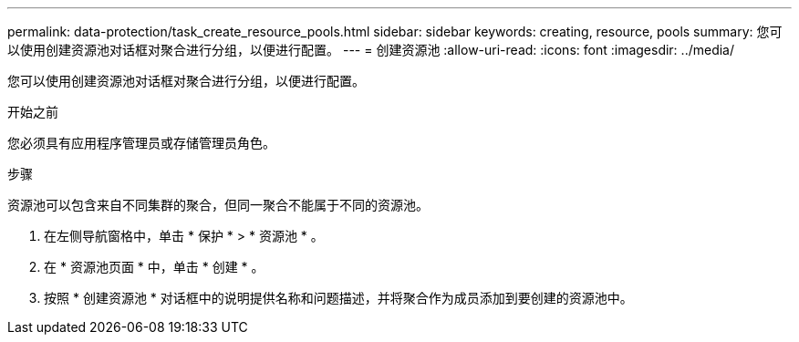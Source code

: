 ---
permalink: data-protection/task_create_resource_pools.html 
sidebar: sidebar 
keywords: creating, resource, pools 
summary: 您可以使用创建资源池对话框对聚合进行分组，以便进行配置。 
---
= 创建资源池
:allow-uri-read: 
:icons: font
:imagesdir: ../media/


[role="lead"]
您可以使用创建资源池对话框对聚合进行分组，以便进行配置。

.开始之前
您必须具有应用程序管理员或存储管理员角色。

.步骤
资源池可以包含来自不同集群的聚合，但同一聚合不能属于不同的资源池。

. 在左侧导航窗格中，单击 * 保护 * > * 资源池 * 。
. 在 * 资源池页面 * 中，单击 * 创建 * 。
. 按照 * 创建资源池 * 对话框中的说明提供名称和问题描述，并将聚合作为成员添加到要创建的资源池中。

